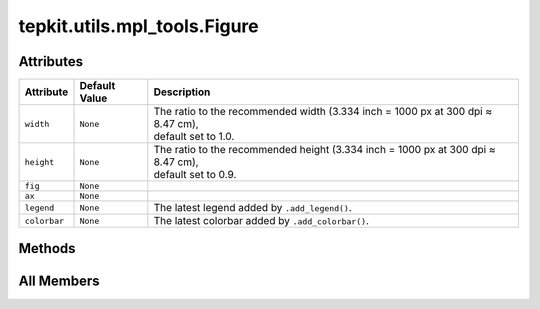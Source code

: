 tepkit.utils.mpl_tools.Figure
=============================

.. py:class:: tepkit.utils.mpl_tools.Figure(width: float = 1.0, height: float = 0.9, dpi: float = None, font_size=None, style='tepkit_basic', projection=None)



Attributes
----------

.. csv-table::
   :header: "Attribute", "Default Value", "Description"

   "``width``", "``None``", "| The ratio to the recommended width (3.334 inch = 1000 px at 300 dpi ≈ 8.47 cm),
   | default set to 1.0."
   "``height``", "``None``", "| The ratio to the recommended height (3.334 inch = 1000 px at 300 dpi ≈ 8.47 cm),
   | default set to 0.9."
   "``fig``", "``None``", ""
   "``ax``", "``None``", ""
   "``legend``", "``None``", "The latest legend added by ``.add_legend()``."
   "``colorbar``", "``None``", "The latest colorbar added by ``.add_colorbar()``."






Methods
-------

.. autoapisummary::

   tepkit.utils.mpl_tools.Figure.add_legend
   tepkit.utils.mpl_tools.Figure.add_colorbar
   tepkit.utils.mpl_tools.Figure.adjust_margin
   tepkit.utils.mpl_tools.Figure.set_locator
   tepkit.utils.mpl_tools.Figure.set_formatter
   tepkit.utils.mpl_tools.Figure.save
   tepkit.utils.mpl_tools.Figure.show




All Members
-----------


.. py:attribute:: width
   :no-index:
   :type:  int | float


   | The ratio to the recommended width (3.334 inch = 1000 px at 300 dpi ≈ 8.47 cm),
   | default set to 1.0.



.. py:attribute:: height
   :no-index:
   :type:  int | float


   | The ratio to the recommended height (3.334 inch = 1000 px at 300 dpi ≈ 8.47 cm),
   | default set to 0.9.



.. py:attribute:: fig
   :no-index:



.. py:attribute:: ax
   :no-index:



.. py:attribute:: legend
   :no-index:
   :value: None


   The latest legend added by ``.add_legend()``.



.. py:attribute:: colorbar
   :no-index:
   :value: None


   The latest colorbar added by ``.add_colorbar()``.



.. py:method:: add_legend(*args, border_width: int | float | None = None, **kwargs)
   :no-index:


   A wrapper of ``matplotlib.pyplot.legend()``.

   :return: ``matplotlib.legend.Legend``

   Features
   ========
   - Add parameter aliases:
       - ``font_size``: ``fontsize``
   - Add automatic behaviors:
       - Sync the border width of the legend to the left axis.
   - Add new parameters:
       - ``border_width``: Set the border width of the legend.



.. py:method:: add_colorbar(*args, width: int | float = 1, height: int | float = 1, border_width: int | float | None = None, **kwargs)
   :no-index:


   A wrapper of ``matplotlib.pyplot.colorbar()``.

   :return: ``matplotlib.colorbar.Colorbar``

   Features
   ========
   - Add automatic behaviors:
       - Sync the border width of the colorbar to the left axis.
   - Add new parameters:
       - ``width`` and ``height``: Change the size of the colorbar.
       - ``border_width``: Set the border width of the colorbar.



.. py:method:: adjust_margin(*, top=None, right=None, bottom=None, left=None, wspace=None, hspace=None) -> None
   :no-index:
   :staticmethod:


   A wrapper of ``matplotlib.pyplot.subplots_adjust()``.

   Adjust the margin of the figure **in pixels**.



.. py:method:: set_locator(*args, **kwargs)
   :no-index:


   A wrapper of ``tepkit.utils.mpl_tools.ticker_tools.set_axes_ticker_locator()``.

   Set ``ax`` as ``self.ax``.



.. py:method:: set_formatter(*args, **kwargs)
   :no-index:


   A wrapper of ``tepkit.utils.mpl_tools.ticker_tools.set_axes_ticker_formatter()``.

   Set ``ax`` as ``self.ax``.



.. py:method:: save(path='tepkit.figure.png', **kwargs) -> None
   :no-index:


   A wrapper of ``matplotlib.figure.Figure.savefig()``.

   Features
   ========
   - Add parameter aliases:
       - ``path``: ``fname``
   - Add parameter default value:
       - ``path``: ``tepkit.figure.png``



.. py:method:: show(dpi=200)
   :no-index:


   A wrapper of ``matplotlib.pyplot.show()``.

   Features
   ========
   - Add new parameters:
       - ``dpi``: Change the dpi of the figure before show it to avoid covering too much of the screen.





